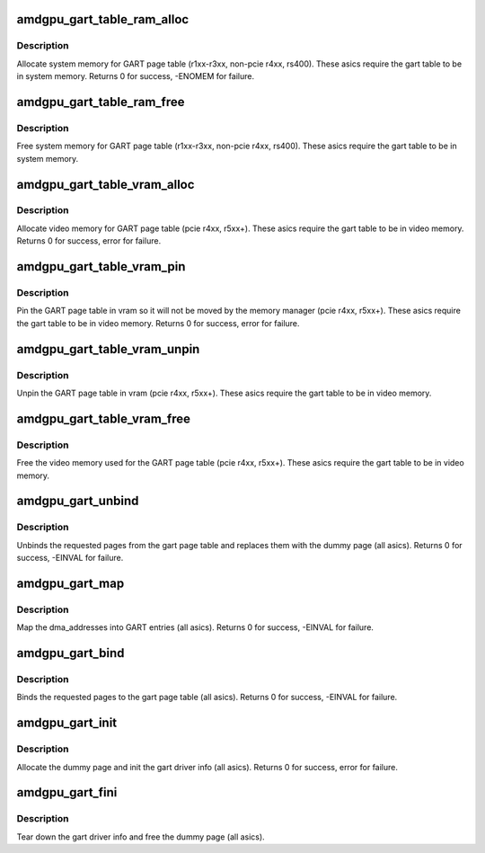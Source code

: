 .. -*- coding: utf-8; mode: rst -*-
.. src-file: drivers/gpu/drm/amd/amdgpu/amdgpu_gart.c

.. _`amdgpu_gart_table_ram_alloc`:

amdgpu_gart_table_ram_alloc
===========================

.. c:function:: int amdgpu_gart_table_ram_alloc(struct amdgpu_device *adev)

    allocate system ram for gart page table

    :param struct amdgpu_device \*adev:
        amdgpu_device pointer

.. _`amdgpu_gart_table_ram_alloc.description`:

Description
-----------

Allocate system memory for GART page table
(r1xx-r3xx, non-pcie r4xx, rs400).  These asics require the
gart table to be in system memory.
Returns 0 for success, -ENOMEM for failure.

.. _`amdgpu_gart_table_ram_free`:

amdgpu_gart_table_ram_free
==========================

.. c:function:: void amdgpu_gart_table_ram_free(struct amdgpu_device *adev)

    free system ram for gart page table

    :param struct amdgpu_device \*adev:
        amdgpu_device pointer

.. _`amdgpu_gart_table_ram_free.description`:

Description
-----------

Free system memory for GART page table
(r1xx-r3xx, non-pcie r4xx, rs400).  These asics require the
gart table to be in system memory.

.. _`amdgpu_gart_table_vram_alloc`:

amdgpu_gart_table_vram_alloc
============================

.. c:function:: int amdgpu_gart_table_vram_alloc(struct amdgpu_device *adev)

    allocate vram for gart page table

    :param struct amdgpu_device \*adev:
        amdgpu_device pointer

.. _`amdgpu_gart_table_vram_alloc.description`:

Description
-----------

Allocate video memory for GART page table
(pcie r4xx, r5xx+).  These asics require the
gart table to be in video memory.
Returns 0 for success, error for failure.

.. _`amdgpu_gart_table_vram_pin`:

amdgpu_gart_table_vram_pin
==========================

.. c:function:: int amdgpu_gart_table_vram_pin(struct amdgpu_device *adev)

    pin gart page table in vram

    :param struct amdgpu_device \*adev:
        amdgpu_device pointer

.. _`amdgpu_gart_table_vram_pin.description`:

Description
-----------

Pin the GART page table in vram so it will not be moved
by the memory manager (pcie r4xx, r5xx+).  These asics require the
gart table to be in video memory.
Returns 0 for success, error for failure.

.. _`amdgpu_gart_table_vram_unpin`:

amdgpu_gart_table_vram_unpin
============================

.. c:function:: void amdgpu_gart_table_vram_unpin(struct amdgpu_device *adev)

    unpin gart page table in vram

    :param struct amdgpu_device \*adev:
        amdgpu_device pointer

.. _`amdgpu_gart_table_vram_unpin.description`:

Description
-----------

Unpin the GART page table in vram (pcie r4xx, r5xx+).
These asics require the gart table to be in video memory.

.. _`amdgpu_gart_table_vram_free`:

amdgpu_gart_table_vram_free
===========================

.. c:function:: void amdgpu_gart_table_vram_free(struct amdgpu_device *adev)

    free gart page table vram

    :param struct amdgpu_device \*adev:
        amdgpu_device pointer

.. _`amdgpu_gart_table_vram_free.description`:

Description
-----------

Free the video memory used for the GART page table
(pcie r4xx, r5xx+).  These asics require the gart table to
be in video memory.

.. _`amdgpu_gart_unbind`:

amdgpu_gart_unbind
==================

.. c:function:: int amdgpu_gart_unbind(struct amdgpu_device *adev, uint64_t offset, int pages)

    unbind pages from the gart page table

    :param struct amdgpu_device \*adev:
        amdgpu_device pointer

    :param uint64_t offset:
        offset into the GPU's gart aperture

    :param int pages:
        number of pages to unbind

.. _`amdgpu_gart_unbind.description`:

Description
-----------

Unbinds the requested pages from the gart page table and
replaces them with the dummy page (all asics).
Returns 0 for success, -EINVAL for failure.

.. _`amdgpu_gart_map`:

amdgpu_gart_map
===============

.. c:function:: int amdgpu_gart_map(struct amdgpu_device *adev, uint64_t offset, int pages, dma_addr_t *dma_addr, uint64_t flags, void *dst)

    map dma_addresses into GART entries

    :param struct amdgpu_device \*adev:
        amdgpu_device pointer

    :param uint64_t offset:
        offset into the GPU's gart aperture

    :param int pages:
        number of pages to bind

    :param dma_addr_t \*dma_addr:
        DMA addresses of pages

    :param uint64_t flags:
        *undescribed*

    :param void \*dst:
        *undescribed*

.. _`amdgpu_gart_map.description`:

Description
-----------

Map the dma_addresses into GART entries (all asics).
Returns 0 for success, -EINVAL for failure.

.. _`amdgpu_gart_bind`:

amdgpu_gart_bind
================

.. c:function:: int amdgpu_gart_bind(struct amdgpu_device *adev, uint64_t offset, int pages, struct page **pagelist, dma_addr_t *dma_addr, uint64_t flags)

    bind pages into the gart page table

    :param struct amdgpu_device \*adev:
        amdgpu_device pointer

    :param uint64_t offset:
        offset into the GPU's gart aperture

    :param int pages:
        number of pages to bind

    :param struct page \*\*pagelist:
        pages to bind

    :param dma_addr_t \*dma_addr:
        DMA addresses of pages

    :param uint64_t flags:
        *undescribed*

.. _`amdgpu_gart_bind.description`:

Description
-----------

Binds the requested pages to the gart page table
(all asics).
Returns 0 for success, -EINVAL for failure.

.. _`amdgpu_gart_init`:

amdgpu_gart_init
================

.. c:function:: int amdgpu_gart_init(struct amdgpu_device *adev)

    init the driver info for managing the gart

    :param struct amdgpu_device \*adev:
        amdgpu_device pointer

.. _`amdgpu_gart_init.description`:

Description
-----------

Allocate the dummy page and init the gart driver info (all asics).
Returns 0 for success, error for failure.

.. _`amdgpu_gart_fini`:

amdgpu_gart_fini
================

.. c:function:: void amdgpu_gart_fini(struct amdgpu_device *adev)

    tear down the driver info for managing the gart

    :param struct amdgpu_device \*adev:
        amdgpu_device pointer

.. _`amdgpu_gart_fini.description`:

Description
-----------

Tear down the gart driver info and free the dummy page (all asics).

.. This file was automatic generated / don't edit.

